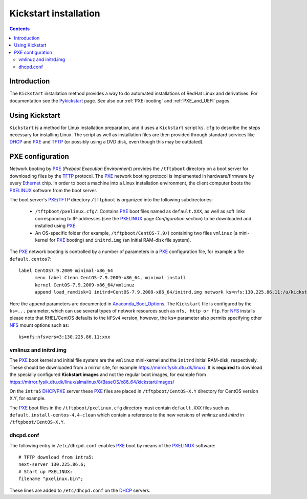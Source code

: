 .. _Kickstart:

======================
Kickstart installation
======================

.. contents::


Introduction
=============

The ``Kickstart`` installation method provides a way to do automated installations of RedHat Linux and derivatives.
For documentation see the Pykickstart_ page.
See also our :ref:`PXE-booting` and :ref:`PXE_and_UEFI` pages.

.. _Pykickstart: https://pykickstart.readthedocs.io/en/latest/
.. _PXE: https://en.wikipedia.org/wiki/Preboot_Execution_Environment
.. _TFTP: https://en.wikipedia.org/wiki/Trivial_File_Transfer_Protocol
.. _PXELINUX: https://wiki.syslinux.org/wiki/index.php?title=PXELINUX
.. _DHCP: https://en.wikipedia.org/wiki/Dynamic_Host_Configuration_Protocol

Using Kickstart
===============

``Kickstart`` is a method for Linux installation preparation,
and it uses a ``Kickstart`` script ``ks.cfg`` to describe the steps necessary for installing Linux.
The script as well as installation files are then provided through standard services like DHCP_ and PXE_ and TFTP_
(or possibly using a DVD disk, even though this may be outdated).

PXE configuration
=================

Network booting by PXE_ (*Preboot Execution Environment*)
provides the ``/tftpboot`` directory on a boot server for downloading files by the TFTP_ protocol.
The PXE_ network booting protocol is implemented in hardware/firmware by every Ethernet_ chip.
In order to boot a machine into a Linux installation environment,
the client computer boots the PXELINUX_ software from the boot server.

The boot server's PXE_/TFTP_ directory ``/tftpboot`` is organized into the following subdirectories:

 * ``/tftpboot/pxelinux.cfg/``: Contains PXE_ boot files named as ``default.XXX``,
   as well as soft links corresponding to IP-addresses (see the PXELINUX_ page *Configuration* section)
   to be downloaded and installed using PXE_.

 * An OS-specific folder (for example, ``/tftpboot/CentOS-7.9/``) containing two files ``vmlinuz`` (a mini-kernel for PXE_ booting)
   and ``initrd.img`` (an Initial RAM-disk file system).

The PXE_ network booting is controlled by a number of parameters in a PXE_ configuration file, for example a file ``default.centos7``::

  label CentOS7.9.2009 minimal-x86_64
        menu label Clean CentOS-7.9.2009-x86_64, minimal install
        kernel CentOS-7.9.2009-x86_64/vmlinuz
        append load_ramdisk=1 initrd=CentOS-7.9.2009-x86_64/initrd.img network ks=nfs:130.225.86.11:/u/kickstart/ks-centos-7.9.2009-minimal-x86_64.cfg

Here the ``append`` parameters are documented in Anaconda_Boot_Options_.
The ``Kickstart`` file is configured by the ``ks=...`` parameter,
which can use several types of network resources such as ``nfs, http or ftp``.
For NFS_ installs please note that RHEL/CentOS defaults to the ``NFSv4`` version,
however, the ``ks=`` parameter also permits specifying other NFS_ mount options such as::

  ks=nfs:nfsvers=3:130.225.86.11:xxx

.. _Ethernet: https://en.wikipedia.org/wiki/Ethernet
.. _NFS: https://en.wikipedia.org/wiki/Network_File_System
.. _Anaconda_Boot_Options: https://anaconda-installer.readthedocs.io/en/latest/boot-options.html

vmlinuz and initrd.img
----------------------

The PXE_ boot kernel and initial file system are the ``vmlinuz`` mini-kernel and the ``initrd`` Initial RAM-disk,  respectively.
These should be downloaded from a mirror site, for example https://mirror.fysik.dtu.dk/linux/.
It is **required** to download the specially configured **Kickstart images** and not the regular boot images, for example from
https://mirror.fysik.dtu.dk/linux/almalinux/8/BaseOS/x86_64/kickstart/images/

On the ``intra5`` DHCP_/PXE_ server these PXE_ files are placed in ``/tftpboot/CentOS-X.Y`` directory for CentOS version X.Y, for example.
  
The PXE_ boot files in the ``/tftpboot/pxelinux.cfg`` directory must contain 
``default.XXX`` files such as ``default.install-centos-4.4-clean`` which contain a reference to the new versions 
of `vmlinuz` and  `initrd` in ``/tftpboot/CentOS-X.Y``.

dhcpd.conf
----------

The following entry in ``/etc/dhcpd.conf`` enables PXE_ boot by means of the PXELINUX_ software::

  # TFTP download from intra5:
  next-server 130.225.86.6;
  # Start up PXELINUX:
  filename "pxelinux.bin";

These lines are added to ``/etc/dhcpd.conf`` on the DHCP_ servers. 
